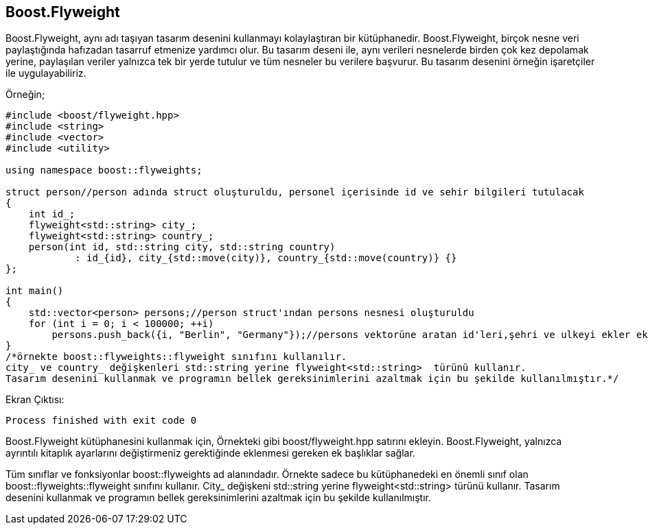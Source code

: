 == Boost.Flyweight

Boost.Flyweight, aynı adı taşıyan tasarım desenini kullanmayı kolaylaştıran bir kütüphanedir. Boost.Flyweight, birçok nesne veri paylaştığında hafızadan tasarruf etmenize yardımcı olur. Bu tasarım deseni ile, aynı verileri nesnelerde birden çok kez depolamak yerine, paylaşılan veriler yalnızca tek bir yerde tutulur ve tüm nesneler bu verilere başvurur. Bu tasarım desenini örneğin işaretçiler ile uygulayabiliriz.

Örneğin;

[source,c++]
----
#include <boost/flyweight.hpp>
#include <string>
#include <vector>
#include <utility>

using namespace boost::flyweights;

struct person//person adında struct oluşturuldu, personel içerisinde id ve sehir bilgileri tutulacak
{
    int id_;
    flyweight<std::string> city_;
    flyweight<std::string> country_;
    person(int id, std::string city, std::string country)
            : id_{id}, city_{std::move(city)}, country_{std::move(country)} {}
};

int main()
{
    std::vector<person> persons;//person struct'ından persons nesnesi oluşturuldu
    for (int i = 0; i < 100000; ++i)
        persons.push_back({i, "Berlin", "Germany"});//persons vektorüne aratan id'leri,şehri ve ulkeyi ekler eklendi.
}
/*örnekte boost::flyweights::flyweight sınıfını kullanılır.
city_ ve country_ değişkenleri std::string yerine flyweight<std::string>  türünü kullanır.
Tasarım desenini kullanmak ve programın bellek gereksinimlerini azaltmak için bu şekilde kullanılmıştır.*/
----


Ekran Çıktısı:

 Process finished with exit code 0


Boost.Flyweight kütüphanesini kullanmak için, Örnekteki gibi boost/flyweight.hpp satırını ekleyin. Boost.Flyweight, yalnızca ayrıntılı kitaplık ayarlarını değiştirmeniz gerektiğinde eklenmesi gereken ek başlıklar sağlar.

Tüm sınıflar ve fonksiyonlar boost::flyweights ad alanındadır. Örnekte sadece bu kütüphanedeki en önemli sınıf olan boost::flyweights::flyweight sınıfını kullanır. City_  değişkeni std::string yerine flyweight<std::string>  türünü kullanır. Tasarım desenini kullanmak ve programın bellek gereksinimlerini azaltmak için bu şekilde kullanılmıştır.
